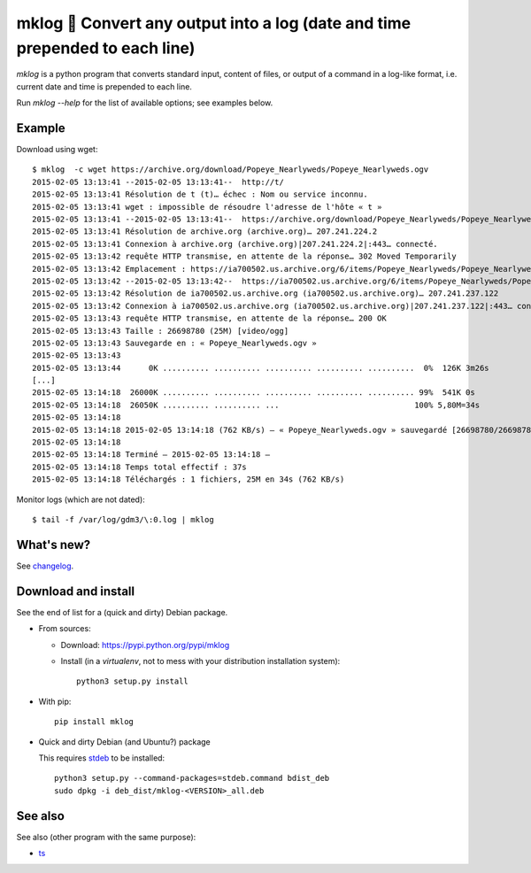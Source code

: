 mklog 📆 Convert any output into a log (date and time prepended to each line)
=============================================================================

|sources| |pypi| |documentation| |license|

`mklog` is a python program that converts standard input, content of files, or
output of a command in a log-like format, i.e. current date and time is
prepended to each line.

Run `mklog --help` for the list of available options; see examples below.

Example
-------

Download using wget::

    $ mklog  -c wget https://archive.org/download/Popeye_Nearlyweds/Popeye_Nearlyweds.ogv
    2015-02-05 13:13:41 --2015-02-05 13:13:41--  http://t/
    2015-02-05 13:13:41 Résolution de t (t)… échec : Nom ou service inconnu.
    2015-02-05 13:13:41 wget : impossible de résoudre l'adresse de l'hôte « t »
    2015-02-05 13:13:41 --2015-02-05 13:13:41--  https://archive.org/download/Popeye_Nearlyweds/Popeye_Nearlyweds.ogv
    2015-02-05 13:13:41 Résolution de archive.org (archive.org)… 207.241.224.2
    2015-02-05 13:13:41 Connexion à archive.org (archive.org)|207.241.224.2|:443… connecté.
    2015-02-05 13:13:42 requête HTTP transmise, en attente de la réponse… 302 Moved Temporarily
    2015-02-05 13:13:42 Emplacement : https://ia700502.us.archive.org/6/items/Popeye_Nearlyweds/Popeye_Nearlyweds.ogv [suivant]
    2015-02-05 13:13:42 --2015-02-05 13:13:42--  https://ia700502.us.archive.org/6/items/Popeye_Nearlyweds/Popeye_Nearlyweds.ogv
    2015-02-05 13:13:42 Résolution de ia700502.us.archive.org (ia700502.us.archive.org)… 207.241.237.122
    2015-02-05 13:13:42 Connexion à ia700502.us.archive.org (ia700502.us.archive.org)|207.241.237.122|:443… connecté.
    2015-02-05 13:13:43 requête HTTP transmise, en attente de la réponse… 200 OK
    2015-02-05 13:13:43 Taille : 26698780 (25M) [video/ogg]
    2015-02-05 13:13:43 Sauvegarde en : « Popeye_Nearlyweds.ogv »
    2015-02-05 13:13:43
    2015-02-05 13:13:44      0K .......... .......... .......... .......... ..........  0%  126K 3m26s
    [...]
    2015-02-05 13:14:18  26000K .......... .......... .......... .......... .......... 99%  541K 0s
    2015-02-05 13:14:18  26050K .......... .......... ...                             100% 5,80M=34s
    2015-02-05 13:14:18
    2015-02-05 13:14:18 2015-02-05 13:14:18 (762 KB/s) — « Popeye_Nearlyweds.ogv » sauvegardé [26698780/26698780]
    2015-02-05 13:14:18
    2015-02-05 13:14:18 Terminé — 2015-02-05 13:14:18 —
    2015-02-05 13:14:18 Temps total effectif : 37s
    2015-02-05 13:14:18 Téléchargés : 1 fichiers, 25M en 34s (762 KB/s)

Monitor logs (which are not dated)::

    $ tail -f /var/log/gdm3/\:0.log | mklog

What's new?
-----------

See `changelog <https://git.framasoft.org/spalax/mklog/blob/master/CHANGELOG.md>`_.

Download and install
--------------------

See the end of list for a (quick and dirty) Debian package.

* From sources:

  * Download: https://pypi.python.org/pypi/mklog
  * Install (in a `virtualenv`, not to mess with your distribution installation system)::

      python3 setup.py install

* With pip::

    pip install mklog

* Quick and dirty Debian (and Ubuntu?) package

  This requires `stdeb <https://github.com/astraw/stdeb>`_ to be installed::

      python3 setup.py --command-packages=stdeb.command bdist_deb
      sudo dpkg -i deb_dist/mklog-<VERSION>_all.deb

See also
--------

See also (other program with the same purpose):

* `ts <http://joeyh.name/code/moreutils/>`_

.. |documentation| image:: http://readthedocs.org/projects/mklog/badge
  :target: http://mklog.readthedocs.io
.. |pypi| image:: https://img.shields.io/pypi/v/mklog.svg
  :target: http://pypi.python.org/pypi/mklog
.. |license| image:: https://img.shields.io/pypi/l/mklog.svg
  :target: http://www.gnu.org/licenses/gpl-3.0.html
.. |sources| image:: https://img.shields.io/badge/sources-mklog-brightgreen.svg
  :target: http://git.framasoft.org/spalax/mklog
.. |build| image:: https://git.framasoft.org/spalax/mklog/badges/master/build.svg
  :target: https://git.framasoft.org/spalax/mklog/builds



